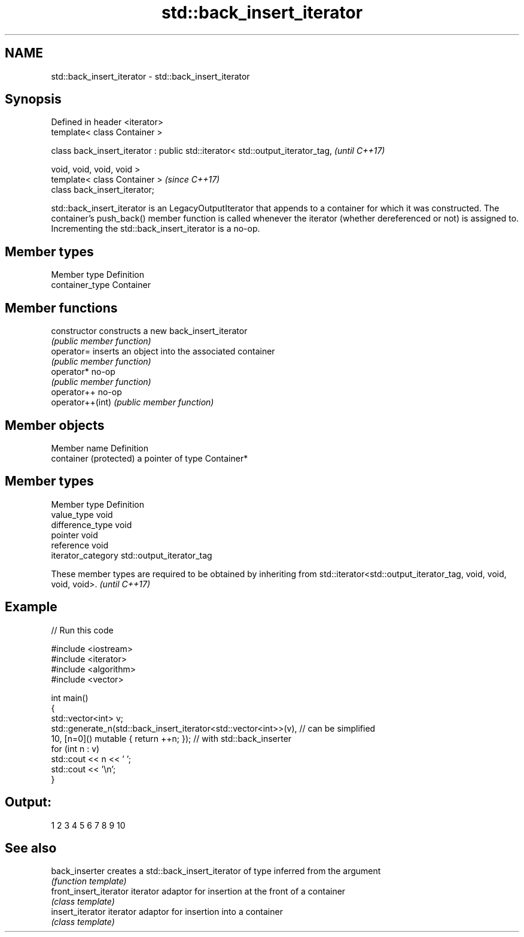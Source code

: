 .TH std::back_insert_iterator 3 "2020.03.24" "http://cppreference.com" "C++ Standard Libary"
.SH NAME
std::back_insert_iterator \- std::back_insert_iterator

.SH Synopsis
   Defined in header <iterator>
   template< class Container >

   class back_insert_iterator : public std::iterator< std::output_iterator_tag,  \fI(until C++17)\fP

   void, void, void, void >
   template< class Container >                                                   \fI(since C++17)\fP
   class back_insert_iterator;

   std::back_insert_iterator is an LegacyOutputIterator that appends to a container for which it was constructed. The container's push_back() member function is called whenever the iterator (whether dereferenced or not) is assigned to. Incrementing the std::back_insert_iterator is a no-op.

.SH Member types

   Member type    Definition
   container_type Container

.SH Member functions

   constructor     constructs a new back_insert_iterator
                   \fI(public member function)\fP
   operator=       inserts an object into the associated container
                   \fI(public member function)\fP
   operator*       no-op
                   \fI(public member function)\fP
   operator++      no-op
   operator++(int) \fI(public member function)\fP

.SH Member objects

   Member name           Definition
   container (protected) a pointer of type Container*

.SH Member types

   Member type       Definition
   value_type        void
   difference_type   void
   pointer           void
   reference         void
   iterator_category std::output_iterator_tag

   These member types are required to be obtained by inheriting from std::iterator<std::output_iterator_tag, void, void, void, void>. \fI(until C++17)\fP

.SH Example

   
// Run this code

 #include <iostream>
 #include <iterator>
 #include <algorithm>
 #include <vector>

 int main()
 {
     std::vector<int> v;
     std::generate_n(std::back_insert_iterator<std::vector<int>>(v), // can be simplified
                     10, [n=0]() mutable { return ++n; });        // with std::back_inserter
     for (int n : v)
         std::cout << n << ' ';
     std::cout << '\\n';
 }

.SH Output:

 1 2 3 4 5 6 7 8 9 10

.SH See also

   back_inserter         creates a std::back_insert_iterator of type inferred from the argument
                         \fI(function template)\fP
   front_insert_iterator iterator adaptor for insertion at the front of a container
                         \fI(class template)\fP
   insert_iterator       iterator adaptor for insertion into a container
                         \fI(class template)\fP
